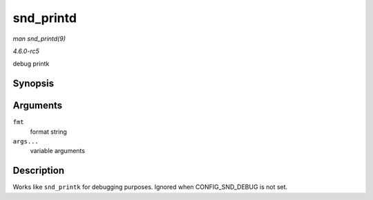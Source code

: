 .. -*- coding: utf-8; mode: rst -*-

.. _API-snd-printd:

==========
snd_printd
==========

*man snd_printd(9)*

*4.6.0-rc5*

debug printk


Synopsis
========

.. c:function:: snd_printd( fmt, args... )

Arguments
=========

``fmt``
    format string

``args...``
    variable arguments


Description
===========

Works like ``snd_printk`` for debugging purposes. Ignored when
CONFIG_SND_DEBUG is not set.


.. ------------------------------------------------------------------------------
.. This file was automatically converted from DocBook-XML with the dbxml
.. library (https://github.com/return42/sphkerneldoc). The origin XML comes
.. from the linux kernel, refer to:
..
.. * https://github.com/torvalds/linux/tree/master/Documentation/DocBook
.. ------------------------------------------------------------------------------
